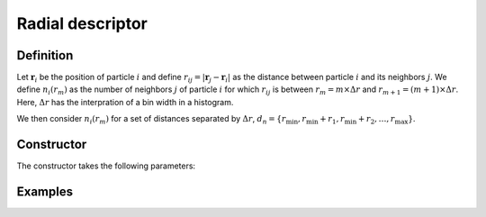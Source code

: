 Radial descriptor
=================

Definition
----------

Let :math:`\mathbf{r}_i` be the position of particle :math:`i` and define :math:`r_{ij} = |\mathbf{r}_j - \mathbf{r}_i|` as the distance between particle :math:`i` and its neighbors :math:`j`. We define 
:math:`n_i(r_m)` as the number of neighbors :math:`j` of particle :math:`i` for which :math:`r_{ij}` is between :math:`r_m = m \times \Delta r` and :math:`r_{m+1} = (m+1) \times \Delta r`. Here, :math:`\Delta r` has the interpration of a bin width in a histogram.

We then consider :math:`n_i(r_m)` for a set of distances separated by :math:`\Delta r`, :math:`d_n = \{ r_\mathrm{min}, r_\mathrm{min} + r_1, r_\mathrm{min} + r_2, \dots, r_\mathrm{max} \}`.

Constructor
-----------

The constructor takes the following parameters:

.. automethod:: partycls.descriptor.gr.RadialDescriptor.__init__

Examples
--------
